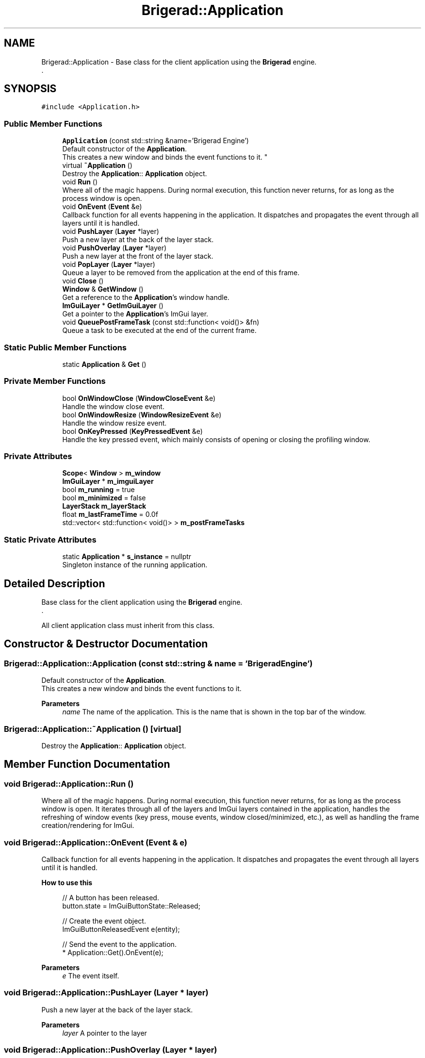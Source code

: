 .TH "Brigerad::Application" 3 "Sun Feb 7 2021" "Version 0.2" "Brigerad" \" -*- nroff -*-
.ad l
.nh
.SH NAME
Brigerad::Application \- Base class for the client application using the \fBBrigerad\fP engine\&.
.br
\&.  

.SH SYNOPSIS
.br
.PP
.PP
\fC#include <Application\&.h>\fP
.SS "Public Member Functions"

.in +1c
.ti -1c
.RI "\fBApplication\fP (const std::string &name='Brigerad Engine')"
.br
.RI "Default constructor of the \fBApplication\fP\&.
.br
This creates a new window and binds the event functions to it\&. "
.ti -1c
.RI "virtual \fB~Application\fP ()"
.br
.RI "Destroy the \fBApplication\fP:: \fBApplication\fP object\&. "
.ti -1c
.RI "void \fBRun\fP ()"
.br
.RI "Where all of the magic happens\&. During normal execution, this function never returns, for as long as the process window is open\&. "
.ti -1c
.RI "void \fBOnEvent\fP (\fBEvent\fP &e)"
.br
.RI "Callback function for all events happening in the application\&. It dispatches and propagates the event through all layers until it is handled\&. "
.ti -1c
.RI "void \fBPushLayer\fP (\fBLayer\fP *layer)"
.br
.RI "Push a new layer at the back of the layer stack\&. "
.ti -1c
.RI "void \fBPushOverlay\fP (\fBLayer\fP *layer)"
.br
.RI "Push a new layer at the front of the layer stack\&. "
.ti -1c
.RI "void \fBPopLayer\fP (\fBLayer\fP *layer)"
.br
.RI "Queue a layer to be removed from the application at the end of this frame\&. "
.ti -1c
.RI "void \fBClose\fP ()"
.br
.ti -1c
.RI "\fBWindow\fP & \fBGetWindow\fP ()"
.br
.RI "Get a reference to the \fBApplication\fP's window handle\&. "
.ti -1c
.RI "\fBImGuiLayer\fP * \fBGetImGuiLayer\fP ()"
.br
.RI "Get a pointer to the \fBApplication\fP's ImGui layer\&. "
.ti -1c
.RI "void \fBQueuePostFrameTask\fP (const std::function< void()> &fn)"
.br
.RI "Queue a task to be executed at the end of the current frame\&. "
.in -1c
.SS "Static Public Member Functions"

.in +1c
.ti -1c
.RI "static \fBApplication\fP & \fBGet\fP ()"
.br
.in -1c
.SS "Private Member Functions"

.in +1c
.ti -1c
.RI "bool \fBOnWindowClose\fP (\fBWindowCloseEvent\fP &e)"
.br
.RI "Handle the window close event\&. "
.ti -1c
.RI "bool \fBOnWindowResize\fP (\fBWindowResizeEvent\fP &e)"
.br
.RI "Handle the window resize event\&. "
.ti -1c
.RI "bool \fBOnKeyPressed\fP (\fBKeyPressedEvent\fP &e)"
.br
.RI "Handle the key pressed event, which mainly consists of opening or closing the profiling window\&. "
.in -1c
.SS "Private Attributes"

.in +1c
.ti -1c
.RI "\fBScope\fP< \fBWindow\fP > \fBm_window\fP"
.br
.ti -1c
.RI "\fBImGuiLayer\fP * \fBm_imguiLayer\fP"
.br
.ti -1c
.RI "bool \fBm_running\fP = true"
.br
.ti -1c
.RI "bool \fBm_minimized\fP = false"
.br
.ti -1c
.RI "\fBLayerStack\fP \fBm_layerStack\fP"
.br
.ti -1c
.RI "float \fBm_lastFrameTime\fP = 0\&.0f"
.br
.ti -1c
.RI "std::vector< std::function< void()> > \fBm_postFrameTasks\fP"
.br
.in -1c
.SS "Static Private Attributes"

.in +1c
.ti -1c
.RI "static \fBApplication\fP * \fBs_instance\fP = nullptr"
.br
.RI "Singleton instance of the running application\&. "
.in -1c
.SH "Detailed Description"
.PP 
Base class for the client application using the \fBBrigerad\fP engine\&.
.br
\&. 

All client application class must inherit from this class\&. 
.SH "Constructor & Destructor Documentation"
.PP 
.SS "Brigerad::Application::Application (const std::string & name = \fC'Brigerad Engine'\fP)"

.PP
Default constructor of the \fBApplication\fP\&.
.br
This creates a new window and binds the event functions to it\&. 
.PP
\fBParameters\fP
.RS 4
\fIname\fP The name of the application\&. This is the name that is shown in the top bar of the window\&. 
.RE
.PP

.SS "Brigerad::Application::~Application ()\fC [virtual]\fP"

.PP
Destroy the \fBApplication\fP:: \fBApplication\fP object\&. 
.SH "Member Function Documentation"
.PP 
.SS "void Brigerad::Application::Run ()"

.PP
Where all of the magic happens\&. During normal execution, this function never returns, for as long as the process window is open\&. It iterates through all of the layers and ImGui layers contained in the application, handles the refreshing of window events (key press, mouse events, window closed/minimized, etc\&.), as well as handling the frame creation/rendering for ImGui\&. 
.SS "void Brigerad::Application::OnEvent (\fBEvent\fP & e)"

.PP
Callback function for all events happening in the application\&. It dispatches and propagates the event through all layers until it is handled\&. 
.PP
\fBHow to use this\fP
.RS 4

.PP
.nf
// A button has been released\&.
button\&.state = ImGuiButtonState::Released;

// Create the event object\&.
ImGuiButtonReleasedEvent e(entity);

// Send the event to the application\&.
* Application::Get()\&.OnEvent(e);

.fi
.PP
.RE
.PP
\fBParameters\fP
.RS 4
\fIe\fP The event itself\&. 
.RE
.PP

.SS "void Brigerad::Application::PushLayer (\fBLayer\fP * layer)"

.PP
Push a new layer at the back of the layer stack\&. 
.PP
\fBParameters\fP
.RS 4
\fIlayer\fP A pointer to the layer 
.RE
.PP

.SS "void Brigerad::Application::PushOverlay (\fBLayer\fP * layer)"

.PP
Push a new layer at the front of the layer stack\&. 
.PP
\fBParameters\fP
.RS 4
\fIlayer\fP A pointer to the layer 
.RE
.PP

.SS "void Brigerad::Application::PopLayer (\fBLayer\fP * layer)"

.PP
Queue a layer to be removed from the application at the end of this frame\&. 
.PP
\fBParameters\fP
.RS 4
\fIlayer\fP A pointer to the layer to remove
.RE
.PP
\fBAttention\fP
.RS 4
If \fBlayer\fP is NULL, this function will assert false\&. 
.RE
.PP

.SS "void Brigerad::Application::Close ()"
Mark the application as closed, which will cause the process to be terminated at the end of this frame\&. 
.SS "\fBWindow\fP& Brigerad::Application::GetWindow ()\fC [inline]\fP"

.PP
Get a reference to the \fBApplication\fP's window handle\&. 
.PP
\fBReturn values\fP
.RS 4
\fIA\fP reference to the window handle\&. 
.RE
.PP

.SS "\fBImGuiLayer\fP* Brigerad::Application::GetImGuiLayer ()\fC [inline]\fP"

.PP
Get a pointer to the \fBApplication\fP's ImGui layer\&. The only reason why you would want to get the ImGui layer is to set the block event flag\&.
.PP
\fBReturn values\fP
.RS 4
\fIA\fP pointer to the ImGui \fBLayer\fP\&. 
.RE
.PP

.SS "void Brigerad::Application::QueuePostFrameTask (const std::function< void()> & fn)\fC [inline]\fP"

.PP
Queue a task to be executed at the end of the current frame\&. This could be tasks such as removing a layer from another layer, which would cause the application to crash if it is done during the run loop\&.
.PP
\fBParameters\fP
.RS 4
\fIfn\fP The task to execute\&. 
.RE
.PP

.SS "static \fBApplication\fP& Brigerad::Application::Get ()\fC [inline]\fP, \fC [static]\fP"

.SS "bool Brigerad::Application::OnWindowClose (\fBWindowCloseEvent\fP & e)\fC [private]\fP"

.PP
Handle the window close event\&. This event happens whenever the main application window closes\&.
.PP
\fBParameters\fP
.RS 4
\fIe\fP The event 
.RE
.PP
\fBReturns\fP
.RS 4
Always returns true\&. 
.RE
.PP

.SS "bool Brigerad::Application::OnWindowResize (\fBWindowResizeEvent\fP & e)\fC [private]\fP"

.PP
Handle the window resize event\&. 
.PP
\fBParameters\fP
.RS 4
\fIe\fP The event 
.RE
.PP
\fBReturns\fP
.RS 4
Always returns false\&. 
.RE
.PP

.SS "bool Brigerad::Application::OnKeyPressed (\fBKeyPressedEvent\fP & e)\fC [private]\fP"

.PP
Handle the key pressed event, which mainly consists of opening or closing the profiling window\&. 
.PP
\fBParameters\fP
.RS 4
\fIe\fP The event 
.RE
.PP
\fBReturn values\fP
.RS 4
\fItrue\fP If the key pressed if the escape key\&. 
.br
\fIfalse\fP If any other key is pressed\&. 
.RE
.PP

.SH "Member Data Documentation"
.PP 
.SS "\fBScope\fP<\fBWindow\fP> Brigerad::Application::m_window\fC [private]\fP"
The application's window context\&. 
.SS "\fBImGuiLayer\fP* Brigerad::Application::m_imguiLayer\fC [private]\fP"
The application's main ImGui layer\&. 
.SS "bool Brigerad::Application::m_running = true\fC [private]\fP"
Flag indicating if the application should keep running or close\&. 
.SS "bool Brigerad::Application::m_minimized = false\fC [private]\fP"
Flag indicating if the application is minimized or active\&. 
.SS "\fBLayerStack\fP Brigerad::Application::m_layerStack\fC [private]\fP"
The application's stack of layers\&. 
.SS "float Brigerad::Application::m_lastFrameTime = 0\&.0f\fC [private]\fP"
Process time of the last frame\&. 
.SS "std::vector<std::function<void()> > Brigerad::Application::m_postFrameTasks\fC [private]\fP"
Queue of the tasks to execute at the end of this frame\&. 
.SS "\fBApplication\fP * Brigerad::Application::s_instance = nullptr\fC [static]\fP, \fC [private]\fP"

.PP
Singleton instance of the running application\&. 

.SH "Author"
.PP 
Generated automatically by Doxygen for Brigerad from the source code\&.

